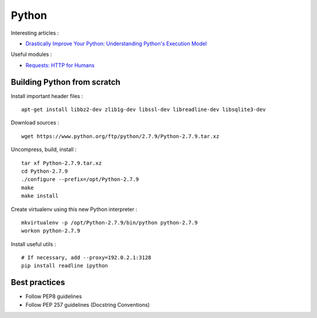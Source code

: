 
======
Python
======

Interesting articles :

- `Drastically Improve Your Python: Understanding Python's Execution Model <http://www.jeffknupp.com/blog/2013/02/14/drastically-improve-your-python-understanding-pythons-execution-model/>`_

Useful modules :

- `Requests: HTTP for Humans <http://docs.python-requests.org/en/latest/>`_

Building Python from scratch
============================

Install important header files : ::

    apt-get install libbz2-dev zlib1g-dev libssl-dev libreadline-dev libsqlite3-dev

Download sources : ::

    wget https://www.python.org/ftp/python/2.7.9/Python-2.7.9.tar.xz

Uncompress, build, install : ::

    tar xf Python-2.7.9.tar.xz
    cd Python-2.7.9
    ./configure --prefix=/opt/Python-2.7.9
    make
    make install

Create virtualenv using this new Python interpreter : ::

    mkvirtualenv -p /opt/Python-2.7.9/bin/python python-2.7.9
    workon python-2.7.9

Install useful utils : ::

    # If necessary, add --proxy=192.0.2.1:3128
    pip install readline ipython

Best practices
==============
- Follow PEP8 guidelines
- Follow PEP 257 guidelines (Docstring Conventions)

